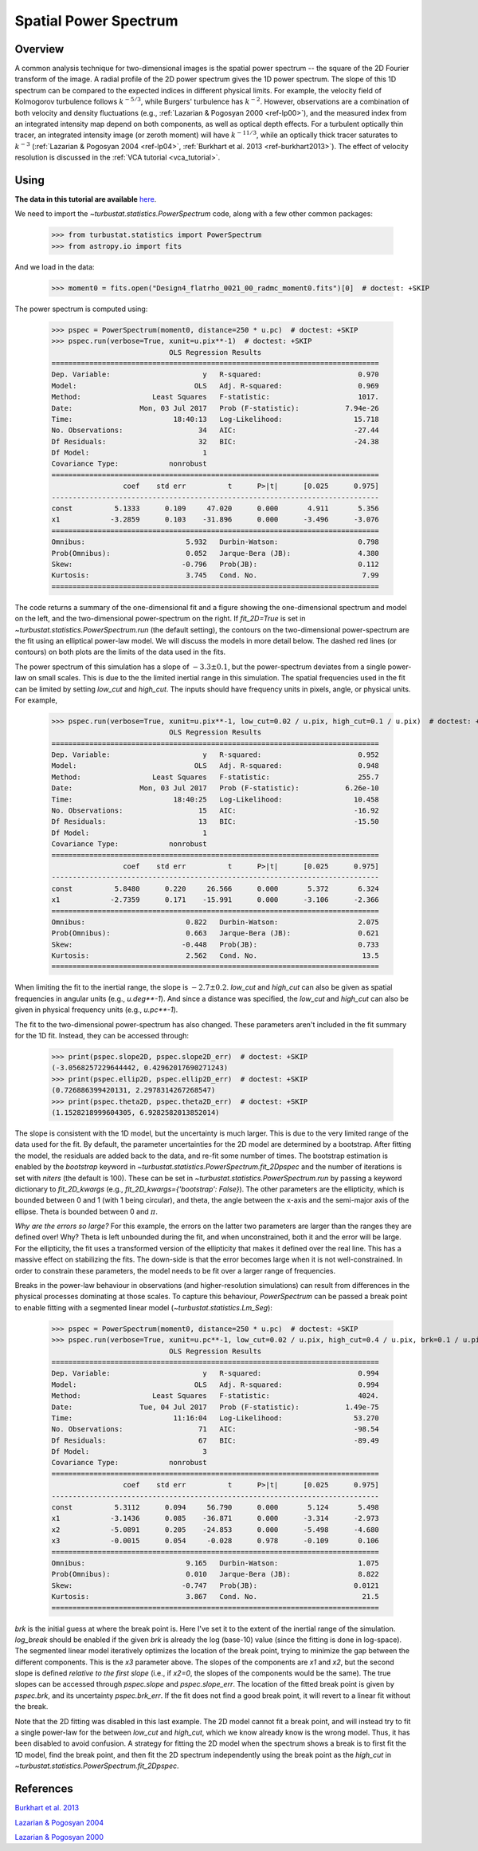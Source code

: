 .. _pspec_tutorial:

**********************
Spatial Power Spectrum
**********************

Overview
--------

A common analysis technique for two-dimensional images is the spatial power spectrum -- the square of the 2D Fourier transform of the image. A radial profile of the 2D power spectrum gives the 1D power spectrum. The slope of this 1D spectrum can be compared to the expected indices in different physical limits. For example, the velocity field of Kolmogorov turbulence follows :math:`k^{-5/3}`, while Burgers' turbulence has :math:`k^{-2}`. However, observations are a combination of both velocity and density fluctuations (e.g., :ref:`Lazarian & Pogosyan 2000 <ref-lp00>`), and the measured index from an integrated intensity map depend on both components, as well as optical depth effects. For a turbulent optically thin tracer, an integrated intensity image (or zeroth moment) will have :math:`k^{-11/3}`, while an optically thick tracer saturates to :math:`k^{-3}` (:ref:`Lazarian & Pogosyan 2004 <ref-lp04>`, :ref:`Burkhart et al. 2013 <ref-burkhart2013>`). The effect of velocity resolution is discussed in the :ref:`VCA tutorial <vca_tutorial>`.


Using
-----

**The data in this tutorial are available** `here <https://girder.hub.yt/#user/57b31aee7b6f080001528c6d/folder/59721a30cc387500017dbe37>`_.

We need to import the `~turbustat.statistics.PowerSpectrum` code, along with a few other common packages:

    >>> from turbustat.statistics import PowerSpectrum
    >>> from astropy.io import fits

And we load in the data:

    >>> moment0 = fits.open("Design4_flatrho_0021_00_radmc_moment0.fits")[0]  # doctest: +SKIP

The power spectrum is computed using:

    >>> pspec = PowerSpectrum(moment0, distance=250 * u.pc)  # doctest: +SKIP
    >>> pspec.run(verbose=True, xunit=u.pix**-1)  # doctest: +SKIP
                                OLS Regression Results
    ==============================================================================
    Dep. Variable:                      y   R-squared:                       0.970
    Model:                            OLS   Adj. R-squared:                  0.969
    Method:                 Least Squares   F-statistic:                     1017.
    Date:                Mon, 03 Jul 2017   Prob (F-statistic):           7.94e-26
    Time:                        18:40:13   Log-Likelihood:                 15.718
    No. Observations:                  34   AIC:                            -27.44
    Df Residuals:                      32   BIC:                            -24.38
    Df Model:                           1
    Covariance Type:            nonrobust
    ==============================================================================
                     coef    std err          t      P>|t|      [0.025      0.975]
    ------------------------------------------------------------------------------
    const          5.1333      0.109     47.020      0.000       4.911       5.356
    x1            -3.2859      0.103    -31.896      0.000      -3.496      -3.076
    ==============================================================================
    Omnibus:                        5.932   Durbin-Watson:                   0.798
    Prob(Omnibus):                  0.052   Jarque-Bera (JB):                4.380
    Skew:                          -0.796   Prob(JB):                        0.112
    Kurtosis:                       3.745   Cond. No.                         7.99
    ==============================================================================

.. image:: images/design4_pspec.png

The code returns a summary of the one-dimensional fit and a figure showing the one-dimensional spectrum and model on the left, and the two-dimensional power-spectrum on the right. If `fit_2D=True` is set in `~turbustat.statistics.PowerSpectrum.run` (the default setting), the contours on the two-dimensional power-spectrum are the fit using an elliptical power-law model. We will discuss the models in more detail below. The dashed red lines (or contours) on both plots are the limits of the data used in the fits.

The power spectrum of this simulation has a slope of :math:`-3.3\pm0.1`, but the power-spectrum deviates from a single power-law on small scales. This is due to the the limited inertial range in this simulation. The spatial frequencies used in the fit can be limited by setting `low_cut` and `high_cut`. The inputs should have frequency units in pixels, angle, or physical units. For example,

    >>> pspec.run(verbose=True, xunit=u.pix**-1, low_cut=0.02 / u.pix, high_cut=0.1 / u.pix)  # doctest: +SKIP
                                OLS Regression Results
    ==============================================================================
    Dep. Variable:                      y   R-squared:                       0.952
    Model:                            OLS   Adj. R-squared:                  0.948
    Method:                 Least Squares   F-statistic:                     255.7
    Date:                Mon, 03 Jul 2017   Prob (F-statistic):           6.26e-10
    Time:                        18:40:25   Log-Likelihood:                 10.458
    No. Observations:                  15   AIC:                            -16.92
    Df Residuals:                      13   BIC:                            -15.50
    Df Model:                           1
    Covariance Type:            nonrobust
    ==============================================================================
                     coef    std err          t      P>|t|      [0.025      0.975]
    ------------------------------------------------------------------------------
    const          5.8480      0.220     26.566      0.000       5.372       6.324
    x1            -2.7359      0.171    -15.991      0.000      -3.106      -2.366
    ==============================================================================
    Omnibus:                        0.822   Durbin-Watson:                   2.075
    Prob(Omnibus):                  0.663   Jarque-Bera (JB):                0.621
    Skew:                          -0.448   Prob(JB):                        0.733
    Kurtosis:                       2.562   Cond. No.                         13.5
    ==============================================================================

.. image:: images/design4_pspec_limitedfreq.png

When limiting the fit to the inertial range, the slope is :math:`-2.7\pm0.2`. `low_cut` and `high_cut` can also be given as spatial frequencies in angular units (e.g., `u.deg**-1`). And since a distance was specified, the `low_cut` and `high_cut` can also be given in physical frequency units (e.g., `u.pc**-1`).

The fit to the two-dimensional power-spectrum has also changed. These parameters aren't included in the fit summary for the 1D fit. Instead, they can be accessed through:

    >>> print(pspec.slope2D, pspec.slope2D_err)  # doctest: +SKIP
    (-3.0568257229644442, 0.42962017690271243)
    >>> print(pspec.ellip2D, pspec.ellip2D_err)  # doctest: +SKIP
    (0.726886399420131, 2.2978314267268547)
    >>> print(pspec.theta2D, pspec.theta2D_err)  # doctest: +SKIP
    (1.1528218999604305, 6.9282582013852014)

The slope is consistent with the 1D model, but the uncertainty is much larger. This is due to the very limited range of the data used for the fit. By default, the parameter uncertainties for the 2D model are determined by a bootstrap. After fitting the model, the residuals are added back to the data, and re-fit some number of times. The bootstrap estimation is enabled by the `bootstrap` keyword in `~turbustat.statistics.PowerSpectrum.fit_2Dpspec` and the number of iterations is set with `niters` (the default is 100). These can be set in `~turbustat.statistics.PowerSpectrum.run` by passing a keyword dictionary to `fit_2D_kwargs` (e.g., `fit_2D_kwargs={'bootstrap': False}`). The other parameters are the ellipticity, which is bounded between 0 and 1 (with 1 being circular), and theta, the angle between the x-axis and the semi-major axis of the ellipse. Theta is bounded between 0 and :math:`\pi`.

*Why are the errors so large?* For this example, the errors on the latter two parameters are larger than the ranges they are defined over! Why? Theta is left unbounded during the fit, and when unconstrained, both it and the error will be large. For the ellipticity, the fit uses a transformed version of the ellipticity that makes it defined over the real line. This has a massive effect on stabilizing the fits. The down-side is that the error becomes large when it is not well-constrained. In order to constrain these parameters, the model needs to be fit over a larger range of frequencies.

Breaks in the power-law behaviour in observations (and higher-resolution simulations) can result from differences in the physical processes dominating at those scales. To capture this behaviour, `PowerSpectrum` can be passed a break point to enable fitting with a segmented linear model (`~turbustat.statistics.Lm_Seg`):

    >>> pspec = PowerSpectrum(moment0, distance=250 * u.pc)  # doctest: +SKIP
    >>> pspec.run(verbose=True, xunit=u.pc**-1, low_cut=0.02 / u.pix, high_cut=0.4 / u.pix, brk=0.1 / u.pix, log_break=False, fit_2D=False)  # doctest: +SKIP
                                OLS Regression Results
    ==============================================================================
    Dep. Variable:                      y   R-squared:                       0.994
    Model:                            OLS   Adj. R-squared:                  0.994
    Method:                 Least Squares   F-statistic:                     4024.
    Date:                Tue, 04 Jul 2017   Prob (F-statistic):           1.49e-75
    Time:                        11:16:04   Log-Likelihood:                 53.270
    No. Observations:                  71   AIC:                            -98.54
    Df Residuals:                      67   BIC:                            -89.49
    Df Model:                           3
    Covariance Type:            nonrobust
    ==============================================================================
                     coef    std err          t      P>|t|      [0.025      0.975]
    ------------------------------------------------------------------------------
    const          5.3112      0.094     56.790      0.000       5.124       5.498
    x1            -3.1436      0.085    -36.871      0.000      -3.314      -2.973
    x2            -5.0891      0.205    -24.853      0.000      -5.498      -4.680
    x3            -0.0015      0.054     -0.028      0.978      -0.109       0.106
    ==============================================================================
    Omnibus:                        9.165   Durbin-Watson:                   1.075
    Prob(Omnibus):                  0.010   Jarque-Bera (JB):                8.822
    Skew:                          -0.747   Prob(JB):                       0.0121
    Kurtosis:                       3.867   Cond. No.                         21.5
    ==============================================================================

.. image:: images/design4_pspec_breakfit.png

`brk` is the initial guess at where the break point is. Here I've set it to the extent of the inertial range of the simulation. `log_break` should be enabled if the given `brk` is already the log (base-10) value (since the fitting is done in log-space). The segmented linear model iteratively optimizes the location of the break point, trying to minimize the gap between the different components. This is the `x3` parameter above. The slopes of the components are `x1` and `x2`, but the second slope is defined *relative to the first slope* (i.e., if `x2=0`, the slopes of the components would be the same). The true slopes can be accessed through `pspec.slope` and `pspec.slope_err`. The location of the fitted break point is given by `pspec.brk`, and its uncertainty `pspec.brk_err`. If the fit does not find a good break point, it will revert to a linear fit without the break.

Note that the 2D fitting was disabled in this last example. The 2D model cannot fit a break point, and will instead try to fit a single power-law for the between `low_cut` and `high_cut`, which we know already know is the wrong model. Thus, it has been disabled to avoid confusion. A strategy for fitting the 2D model when the spectrum shows a break is to first fit the 1D model, find the break point, and then fit the 2D spectrum independently using the break point as the `high_cut` in `~turbustat.statistics.PowerSpectrum.fit_2Dpspec`.

References
----------

.. _ref-burkhart2013:

`Burkhart et al. 2013 <https://ui.adsabs.harvard.edu/#abs/2013ApJ...771..123B/abstract>`_

.. _ref-lp04:

`Lazarian & Pogosyan 2004 <https://ui.adsabs.harvard.edu/#abs/2004ApJ...616..943L/abstract>`_

.. _ref-lp00:

`Lazarian & Pogosyan 2000 <https://ui.adsabs.harvard.edu/#abs/2000ApJ...537..720L/abstract>`_
